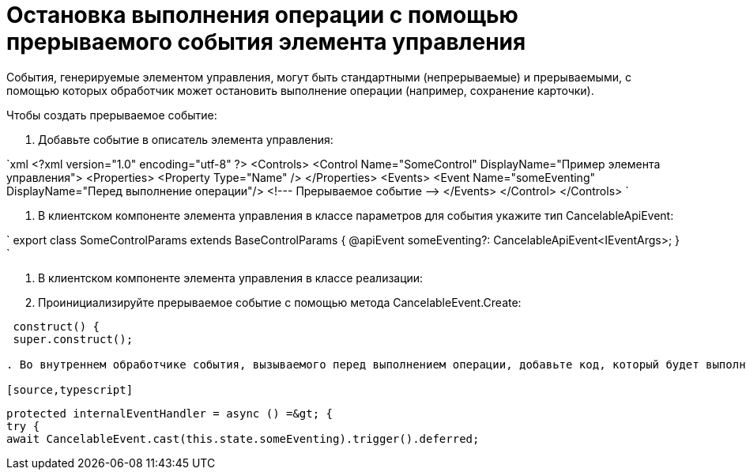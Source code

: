 = Остановка выполнения операции с помощью прерываемого события элемента управления

События, генерируемые элементом управления, могут быть стандартными (непрерываемые) и прерываемыми, с помощью которых обработчик может остановить выполнение операции (например, сохранение карточки).

Чтобы создать прерываемое событие:

. Добавьте событие в описатель элемента управления:

`xml
   &lt;?xml version=&quot;1.0&quot; encoding=&quot;utf-8&quot; ?&gt;
   &lt;Controls&gt;
     &lt;Control Name=&quot;SomeControl&quot; DisplayName=&quot;Пример элемента управления&quot;&gt;
       &lt;Properties&gt;
         &lt;Property Type=&quot;Name&quot; /&gt;
       &lt;/Properties&gt;
       &lt;Events&gt;
         &lt;Event Name=&quot;someEventing&quot; DisplayName=&quot;Перед выполнение операции&quot;/&gt; &lt;!--- Прерываемое событие --&gt;
       &lt;/Events&gt;
     &lt;/Control&gt;
   &lt;/Controls&gt;
`

. В клиентском компоненте элемента управления в классе параметров для события укажите тип CancelableApiEvent:

`
   export class SomeControlParams extends BaseControlParams {
       @apiEvent someEventing?: CancelableApiEvent&lt;IEventArgs&gt;;
   }
`

. В клиентском компоненте элемента управления в классе реализации:

. Проинициализируйте прерываемое событие с помощью метода CancelableEvent.Create:

[source,typescript]
----
 construct() {
 super.construct();

. Во внутреннем обработчике события, вызываемого перед выполнением операции, добавьте код, который будет выполняться при прерывании события внешними обработчиками, и код для продолжения обработки события:

[source,typescript]
----
 protected internalEventHandler = async () =&gt; {
 try {
 await CancelableEvent.cast(this.state.someEventing).trigger().deferred;